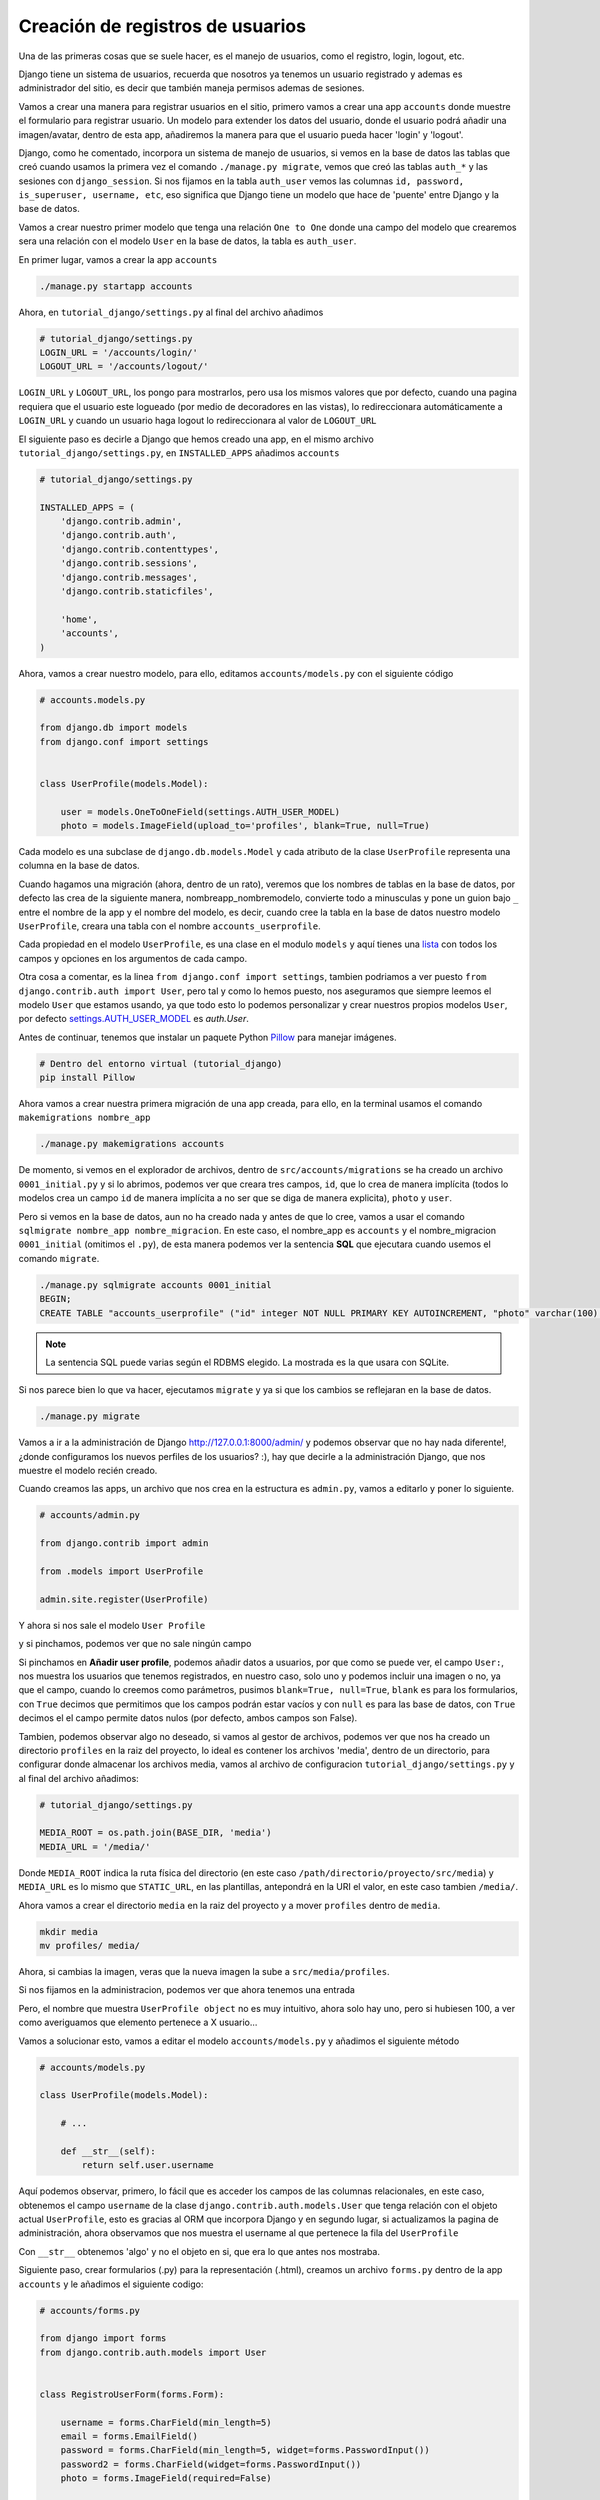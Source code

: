 .. _reference-registro_usuarios:

Creación de registros de usuarios
=================================

Una de las primeras cosas que se suele hacer, es el manejo de usuarios, como el registro, login, logout, etc.

Django tiene un sistema de usuarios, recuerda que nosotros ya tenemos un usuario registrado y ademas es administrador del sitio, es decir que también maneja permisos ademas de sesiones.

Vamos a crear una manera para registrar usuarios en el sitio, primero vamos a crear una app ``accounts`` donde muestre el formulario para registrar usuario. Un modelo para extender los datos del usuario, donde el usuario podrá añadir una imagen/avatar, dentro de esta app, añadiremos la manera para que el usuario pueda hacer 'login' y 'logout'.

Django, como he comentado, incorpora un sistema de manejo de usuarios, si vemos en la base de datos las tablas que creó cuando usamos la primera vez el comando ``./manage.py migrate``, vemos que creó las tablas ``auth_*`` y las sesiones con ``django_session``. Si nos fijamos en la tabla ``auth_user`` vemos las columnas ``id, password, is_superuser, username, etc``, eso significa que Django tiene un modelo que hace de 'puente' entre Django y la base de datos.

Vamos a crear nuestro primer modelo que tenga una relación ``One to One`` donde una campo del modelo que crearemos sera una relación con el modelo ``User`` en la base de datos, la tabla es ``auth_user``.

En primer lugar, vamos a crear la app ``accounts``

.. code-block:: bash

    ./manage.py startapp accounts

Ahora, en ``tutorial_django/settings.py`` al final del archivo añadimos

.. code-block:: python

    # tutorial_django/settings.py
    LOGIN_URL = '/accounts/login/'
    LOGOUT_URL = '/accounts/logout/'

``LOGIN_URL`` y ``LOGOUT_URL``, los pongo para mostrarlos, pero usa los mismos valores que por defecto, cuando una pagina requiera que el usuario este logueado (por medio de decoradores en las vistas), lo redireccionara automáticamente a ``LOGIN_URL`` y cuando un usuario haga logout lo redireccionara al valor de ``LOGOUT_URL``

El siguiente paso es decirle a Django que hemos creado una app, en el mismo archivo ``tutorial_django/settings.py``, en ``INSTALLED_APPS`` añadimos ``accounts``

.. code-block:: python

    # tutorial_django/settings.py

    INSTALLED_APPS = (
        'django.contrib.admin',
        'django.contrib.auth',
        'django.contrib.contenttypes',
        'django.contrib.sessions',
        'django.contrib.messages',
        'django.contrib.staticfiles',

        'home',
        'accounts',
    )

Ahora, vamos a crear nuestro modelo, para ello, editamos ``accounts/models.py`` con el siguiente código

.. code-block:: python

    # accounts.models.py

    from django.db import models
    from django.conf import settings


    class UserProfile(models.Model):

        user = models.OneToOneField(settings.AUTH_USER_MODEL)
        photo = models.ImageField(upload_to='profiles', blank=True, null=True)

Cada modelo es una subclase de ``django.db.models.Model`` y cada atributo de la clase ``UserProfile`` representa una columna en la base de datos.

Cuando hagamos una migración (ahora, dentro de un rato), veremos que los nombres de tablas en la base de datos, por defecto las crea de la siguiente manera, nombreapp_nombremodelo, convierte todo a minusculas y pone un guion bajo ``_`` entre el nombre de la app y el nombre del modelo, es decir, cuando cree la tabla en la base de datos nuestro modelo ``UserProfile``, creara una tabla con el nombre ``accounts_userprofile``.

Cada propiedad en el modelo ``UserProfile``, es una clase en el modulo ``models`` y aquí tienes una `lista <https://docs.djangoproject.com/en/1.8/ref/models/fields/#field-types>`_ con todos los campos y opciones en los argumentos de cada campo.

Otra cosa a comentar, es la linea ``from django.conf import settings``, tambien podriamos a ver puesto ``from django.contrib.auth import User``, pero tal y como lo hemos puesto, nos aseguramos que siempre leemos el modelo ``User`` que estamos usando, ya que todo esto lo podemos personalizar y crear nuestros propios modelos ``User``, por defecto `settings.AUTH_USER_MODEL <https://docs.djangoproject.com/en/1.8/ref/settings/#auth>`_ es `auth.User`.

Antes de continuar, tenemos que instalar un paquete Python `Pillow <https://github.com/python-pillow/Pillow>`_ para manejar imágenes.

.. code-block:: bash

    # Dentro del entorno virtual (tutorial_django)
    pip install Pillow

Ahora vamos a crear nuestra primera migración de una app creada, para ello, en la terminal usamos el comando ``makemigrations nombre_app``

.. code-block:: bash

    ./manage.py makemigrations accounts

De momento, si vemos en el explorador de archivos, dentro de ``src/accounts/migrations`` se ha creado un archivo ``0001_initial.py`` y si lo abrimos, podemos ver que creara tres campos, ``id``, que lo crea de manera implícita (todos lo modelos crea un campo ``id`` de manera implícita a no ser que se diga de manera explicita), ``photo`` y ``user``.

Pero si vemos en la base de datos, aun no ha creado nada y antes de que lo cree, vamos a usar el comando ``sqlmigrate nombre_app nombre_migracion``. En este caso, el nombre_app es ``accounts`` y el nombre_migracion ``0001_initial`` (omitimos el ``.py``), de esta manera podemos ver la sentencia **SQL** que ejecutara cuando usemos el comando ``migrate``.

.. code-block:: bash

    ./manage.py sqlmigrate accounts 0001_initial
    BEGIN;
    CREATE TABLE "accounts_userprofile" ("id" integer NOT NULL PRIMARY KEY AUTOINCREMENT, "photo" varchar(100) NULL, "user_id" integer NOT NULL UNIQUE REFERENCES "auth_user" ("id"));

.. note::

    La sentencia SQL puede varias según el RDBMS elegido. La mostrada es la que usara con SQLite.

Si nos parece bien lo que va hacer, ejecutamos ``migrate`` y ya si que los cambios se reflejaran en la base de datos.

.. code-block:: bash

    ./manage.py migrate

Vamos a ir a la administración de Django `http://127.0.0.1:8000/admin/ <http://127.0.0.1:8000/admin/>`_ y podemos observar que no hay nada diferente!, ¿donde configuramos los nuevos perfiles de los usuarios? :), hay que decirle a la administración Django, que nos muestre el modelo recién creado.

Cuando creamos las apps, un archivo que nos crea en la estructura es ``admin.py``, vamos a editarlo y poner lo siguiente.

.. code-block:: python

    # accounts/admin.py

    from django.contrib import admin

    from .models import UserProfile

    admin.site.register(UserProfile)

Y ahora si nos sale el modelo ``User Profile``

.. image:: ../_static/admin_user_profile.png

y si pinchamos, podemos ver que no sale ningún campo

.. image:: ../_static/admin_user_profile_fields.png

Si pinchamos en **Añadir user profile**, podemos añadir datos a usuarios, por que como se puede ver, el campo ``User:``, nos muestra los usuarios que tenemos registrados, en nuestro caso, solo uno y podemos incluir una imagen o no, ya que el campo, cuando lo creemos como parámetros, pusimos ``blank=True, null=True``, ``blank`` es para los formularios, con ``True`` decimos que permitimos que los campos podrán estar vacíos y con ``null`` es para las base de datos, con ``True`` decimos el el campo permite datos nulos (por defecto, ambos campos son False).

Tambien, podemos observar algo no deseado, si vamos al gestor de archivos, podemos ver que nos ha creado un directorio ``profiles`` en la raiz del proyecto, lo ideal es contener los archivos 'media', dentro de un directorio, para configurar donde almacenar los archivos media, vamos al archivo de configuracion ``tutorial_django/settings.py`` y al final del archivo añadimos:

.. code-block:: python

    # tutorial_django/settings.py

    MEDIA_ROOT = os.path.join(BASE_DIR, 'media')
    MEDIA_URL = '/media/'

Donde ``MEDIA_ROOT`` indica la ruta física del directorio (en este caso ``/path/directorio/proyecto/src/media``) y ``MEDIA_URL`` es lo mismo que ``STATIC_URL``, en las plantillas, antepondrá en la URI el valor, en este caso tambien ``/media/``.

Ahora vamos a crear el directorio ``media`` en la raiz del proyecto y a mover ``profiles`` dentro de ``media``.

.. code-block:: bash

    mkdir media
    mv profiles/ media/

Ahora, si cambias la imagen, veras que la nueva imagen la sube a ``src/media/profiles``.

Si nos fijamos en la administracion, podemos ver que ahora tenemos una entrada

.. image:: ../_static/admin_user_profile_object.png

Pero, el nombre que muestra ``UserProfile object`` no es muy intuitivo, ahora solo hay uno, pero si hubiesen 100, a ver como averiguamos que elemento pertenece a X usuario...

Vamos a solucionar esto, vamos a editar el modelo ``accounts/models.py`` y añadimos el siguiente método

.. code-block:: python

    # accounts/models.py

    class UserProfile(models.Model):

        # ...

        def __str__(self):
            return self.user.username

Aquí podemos observar, primero, lo fácil que es acceder los campos de las columnas relacionales, en este caso, obtenemos el campo ``username`` de la clase ``django.contrib.auth.models.User`` que tenga relación con el objeto actual ``UserProfile``, esto es gracias al ORM que incorpora Django y en segundo lugar, si actualizamos la pagina de administración, ahora observamos que nos muestra el username al que pertenece la fila del ``UserProfile``

.. image:: ../_static/admin_user_profile_object1.png

Con ``__str__`` obtenemos 'algo' y no el objeto en si, que era lo que antes nos mostraba.

Siguiente paso, crear formularios (.py) para la representación (.html), creamos un archivo ``forms.py`` dentro de la app ``accounts`` y le añadimos el siguiente codigo:

.. code-block:: python

    # accounts/forms.py

    from django import forms
    from django.contrib.auth.models import User


    class RegistroUserForm(forms.Form):

        username = forms.CharField(min_length=5)
        email = forms.EmailField()
        password = forms.CharField(min_length=5, widget=forms.PasswordInput())
        password2 = forms.CharField(widget=forms.PasswordInput())
        photo = forms.ImageField(required=False)

        def clean_username(self):
            """Comprueba que no exista un username igual en la db"""
            username = self.cleaned_data['username']
            if User.objects.filter(username=username):
                raise forms.ValidationError('Nombre de usuario ya registrado.')
            return username

        def clean_email(self):
            """Comprueba que no exista un email igual en la db"""
            email = self.cleaned_data['email']
            if User.objects.filter(email=email):
                raise forms.ValidationError('Ya existe un email igual en la db.')
            return email

        def clean_password2(self):
            """Comprueba que password y password2 sean iguales."""
            password = self.cleaned_data['password']
            password2 = self.cleaned_data['password2']
            if password != password2:
                raise forms.ValidationError('Las contraseñas no coinciden.')
            return password2

Los formularios son muy parecidos a los modelos, pero en vez de usar el objeto ``model`` usa ``forms``.

Puedes ver `aquí <https://docs.djangoproject.com/en/1.8/ref/forms/fields/>`_ la lista completa de campos y widgets para los formularios.

A groso modo, podemos ver que ``username`` requiere de al menos 5 caracteres y es un campo tipo 'text', ``email`` es un campo tipo 'email', ``password`` y ``password2`` son campos tipo 'password' y require de al menos 5 caracteres y ``photo`` es un campo tipo 'file' que ademas sera tratado como un archivo de imagen (comprobara que sea un tipo de imagen).

Con ``clean_nombre_campo``, donde **nombre_campo** es un campo de propiedad, lo que hace, es una validación personalizada cuando el usuario le da al botón del formulario, en este caso, comprueba que ``password`` y ``password2`` sean iguales (por eso ``password2`` no le puse ``min_length=5``, por que aqui han de ser iguales y si ``password`` no cumple con los requisitos, lanzara un ``forms.ValidationError``).

Se puede ver que ``clean_username`` y ``clean_email`` comprueba si existe un ``username`` o ``email`` en la base de datos, si existe lanzara un ``forms.ValidationError()``.

TODO: Falta crear una seccion para explicar el funcionamiento del ORM

Ahora, nos queda ver como implementar esto para que lo muestre en un archivo html, primero vamos a crear la vista para el registro (de momento, simplificada).

.. code-block:: python

    # accounts/views.py

    from django.shortcuts import render

    from .forms import RegistroUserForm


    def registro_usuario_view(request):
        if request.method == 'POST':
            form = RegistroUserForm(request.POST, request.FILES)
        else:
            form = RegistroUserForm()
        context = {
            'form': form
        }
        return render(request, 'accounts/registro.html', context)

Lo que hacemos es importar el formulario que acabamos de crear ``RegistroUserForm``, despues creamos la vista para manejar los datos y dentro de la vista esto es lo que hace.

Comprueba si ``method`` de la solicitud (request), es ``POST``, es decir, si le a dado al botón del formulario, en caso de afirmativo, crea una instancia de ``RegistroUserForm`` y lo rellena con los datos ``request.POST, request.FILES``, que son los datos del formulario (si no tuviera un tipo file, no haría falta ``request.FILES``), en caso contrario, es decir la primera carga de la pagina que el ``method`` seria ``GET``, simplemente instanciaria ``RegistroUserForm`` sin datos.

Por ultimo almacenos el formulario en el contexto y renderizamos la pagina, devolviendo la respuesta, el ruta/nombre plantilla y el contexto.

Es necesario crear una ``url()`` en el archivo URLconf, primero, vamos a ``tutorial_django/urls.py`` y añadimos la siguiente url dentro de la lista ``urlpatterns``:

.. code-block:: python

    # tutorial_django/urls.py

    urlpatterns = [
        # ...
        url(r'^accounts/', include('accounts.urls')),
    ]


Creamos el archivo ``accounts/urls.py`` y añadimos lo siguiente

.. code-block:: python

    # accounts/urls.py

    from django.conf.urls import url

    from . import views

    urlpatterns = [
        url(r'^registro/$', views.registro_usuario_view, name='accounts.registro'),
    ]

Ya como paso final, creamos el direcorio ``accounts/templates/accounts`` y dentro creamos el archivo html ``registro.html`` con el siguiente contenido:

.. code-block:: html

    # accounts/templates/accounts/registro.html

    {% extends 'base.html' %}

    {% block title %}Registro de usuario{% endblock title %}

    {% block content %}
        <div class="row">
            <div class="col-md-6 col-sm-offset-3">
                <div class="page-header">
                    <h2>Registro Usuario</h2>
                </div>

                <form method="post" action="" enctype="multipart/form-data">
                    {% csrf_token %}
                    {{ form.as_p }}
                    <button type="submit" class="btn btn-primary">Registrar</button>
                </form>
            </div>
        </div>
    {% endblock content %}

Una vez mas extendemos la plantilla usando ``base.html``, le damos un ``<title></title>`` dentro del bloque ``{% block title %}Registro de usuario{% endblock title %}`` y le añadimos el contenido dentro del bloque ``{% block content %}{% endblock content %}``.

.. note::

    ``{% block content %}{% endblock content %}`` se puede escribir ``{% block content %}{% endblock %}`` pero a mi personalmente me gusta añadir en el endblock el nombre al que pertenece el bloque, por claridad.

En cuando al formulario hay una tag nueva ``{% csrf_token %}`` (`wikipedia <http://es.wikipedia.org/wiki/Cross_Site_Request_Forgery>`_ y `documentacion Django <https://docs.djangoproject.com/en/1.8/ref/csrf/>`_ lectura obligatoria) la etiqueta es obligatoria por defecto en formularios con ``method="post"``.

``{{ form.as_p }}`` ``form`` es la variable de contexto que pasamos desde la vista (un objeto ``RegistroUSerForm``, que a su vez es subclase de ``django.forms.Form``), muestra una representacion en html de los campos. Al usar ``as_p``, rodea los elementos del formulario en etiquetas ``<p>``.

A parte de ``form.as_p`` hay dos opciones mas ``form.as_table`` y ``form.as_ul``, todos hacen los mismo, lo único a tener en cuanta es que ``as_ul`` y ``as_table`` insertan las propiedades del form en ``<tr><td>label</td><input></tr>`` es decir, omite ``<table>`` y ``</table>`` (``as_ul`` omite ``<ul>`` y ``</ul>``), por otro lado, también saber que ``{{ form.as_X }}`` no añade las etiquetas html ``<form></form>`` ni lo botones.

Si vamos al navegador con la url `http://127.0.0.1:8000/accounts/registro/ <http://127.0.0.1:8000/accounts/registro/>`_ podemos ver el siguiente resultado:

.. image:: ../_static/form_registro_usuario.png

Realmente sencillo, ahora se puede añadir o quitar campos de una manera muy sencilla o usar este formulario en otras vistas/plantillas sin cambiar nada.

Vamos a poner un poco de estilo con los ``widgets``, volvemos al archivo ``accounts/forms.py`` y añadimos los widgets

.. code-block:: python

    # accounts/forms.py

    # ...

    username = forms.CharField(
        min_length=5,
        widget=forms.TextInput(attrs={'class': 'form-control'}))

    email = forms.EmailField(
        widget=forms.EmailInput(attrs={'class': 'form-control'}))

    password = forms.CharField(
        min_length=5,
        widget=forms.PasswordInput(attrs={'class': 'form-control'}))

    password2 = forms.CharField(
        min_length=5,
        widget=forms.PasswordInput(attrs={'class': 'form-control'}))

    photo = forms.ImageField(required=False)

    # ...

Para ver y comprender en mas profundidad los formularios, te recomiendo visitar las `documentacion <https://docs.djangoproject.com/en/1.8/#forms>`_ de Django.

Ahora falta '¿Que hacer cuando se han validado los datos?', para ello abrimos el archivo ``accounts/views.py`` y lo re escribimos de la siguiente manera.

.. code-block:: python

    # accounts/views.py

    from django.shortcuts import render
    from django.contrib.auth.models import User
    from django.shortcuts import redirect
    from django.core.urlresolvers import reverse

    from .forms import RegistroUserForm
    from .models import UserProfile


    def registro_usuario_view(request):
        if request.method == 'POST':
            # Si el method es post, obtenemos los datos del formulario
            form = RegistroUserForm(request.POST, request.FILES)

            # Comprobamos si el formulario es valido
            if form.is_valid():
                # En caso de ser valido, obtenemos los datos del formulario.
                # form.cleaned_data obtiene los datos limpios y los pone en un
                # diccionario con pares clave/valor, donde clave es el nombre del campo
                # del formulario y el valor es el valor si existe.
                cleaned_data = form.cleaned_data
                username = cleaned_data.get('username')
                password = cleaned_data.get('password')
                email = cleaned_data.get('email')
                photo = cleaned_data.get('photo')
                # E instanciamos un objeto User, con el username y password
                user_model = User.objects.create_user(username=username, password=password)
                # Añadimos el email
                user_model.email = email
                # Y guardamos el objeto, esto guardara los datos en la db.
                user_model.save()
                # Ahora, creamos un objeto UserProfile, aunque no haya incluido
                # una imagen, ya quedara la referencia creada en la db.
                user_profile = UserProfile()
                # Al campo user le asignamos el objeto user_model
                user_profile.user = user_model
                # y le asignamos la photo (el campo, permite datos null)
                user_profile.photo = photo
                # Por ultimo, guardamos tambien el objeto UserProfile
                user_profile.save()
                # Ahora, redireccionamos a la pagina accounts/gracias.html
                # Pero lo hacemos con un redirect.
                return redirect(reverse('accounts.gracias', kwargs={'username': username}))
        else:
            # Si el mthod es GET, instanciamos un objeto RegistroUserForm vacio
            form = RegistroUserForm()
        # Creamos el contexto
        context = {'form': form}
        # Y mostramos los datos
        return render(request, 'accounts/registro.html', context)


    def gracias_view(request, username):
        return render(request, 'accounts/gracias.html', {'username': username})

El código ya esta comentado, pero me gustaría comentar el redireccionamiento que se ha hecho cuando el formulario ha sido valido.

Las partes de codigo importantes son las siguiente:

.. code-block: python

    from django.shortcuts import redirect
    from django.core.urlresolvers import reverse

Importar los módulos a usar, mientras ``redirect`` redirecciona a otra pagina (como si lo escribiera en la barra de navegación del explorador), ``reverse`` obtiene a que URI rediseccionar, el primer parámetro de ``reverse`` es el ``name=''`` que se pone en los URLconf y los ``kwargs`` son los parámetros dinamicos que espera en el patron de ``url()``.

.. code-block:: python

    # accounts/urls.py

    url(
        r'gracias/(?P<username>[\w]+)/$',
        views.gracias_view,
        name='accounts.gracias'
    ),

Esta es la url que se ha añadido al URLconf y se pude ver ``(?P<username>[\w]+)`` que es una simple expresión regular.

Ahora queda la plantilla ``accounts/templates/accounts/gracias.html`` con el siguiente código

.. code-block:: html

    # accounts/templates/accounts/gracias.html

    {% extends 'base.html' %}

    {% block title %}Gracias por registrarte{% endblock title %}

    {% block content %}
        <h2>{{ username }} gracias por registrarte!</h2>
    {% endblock content %}

Ya tenemos un registro básico en la base de datos, podemos ir a la administración y ver que se han creado 2 filas, una en la tabla Usuarios y otra en User profiles.

Esto ha sido una manera de hacer un registro de usuario con un profile, hay varias maneras de hacer las cosas e incluso paquetes de terceros, el objetivo era ver los formularios con ``forms.Form``, pero también es posible crear formularios obteniendo los datos de los modelos '``forms.ModelForm``' que veremos mas adelante. Tambien hemos visto como podemos validar los datos de los campos y lanzar errores ``forms.ValidationError()``.

En la siguiente sección veremos como hacer login y logout :)

